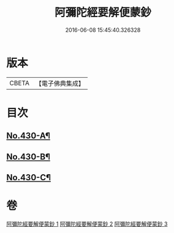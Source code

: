 #+TITLE: 阿彌陀經要解便蒙鈔 
#+DATE: 2016-06-08 15:45:40.326328

* 版本
 |     CBETA|【電子佛典集成】|

* 目次
** [[file:KR6p0025_001.txt::001-0816a1][No.430-A¶]]
** [[file:KR6p0025_001.txt::001-0816b9][No.430-B¶]]
** [[file:KR6p0025_003.txt::003-0884a1][No.430-C¶]]

* 卷
[[file:KR6p0025_001.txt][阿彌陀經要解便蒙鈔 1]]
[[file:KR6p0025_002.txt][阿彌陀經要解便蒙鈔 2]]
[[file:KR6p0025_003.txt][阿彌陀經要解便蒙鈔 3]]

